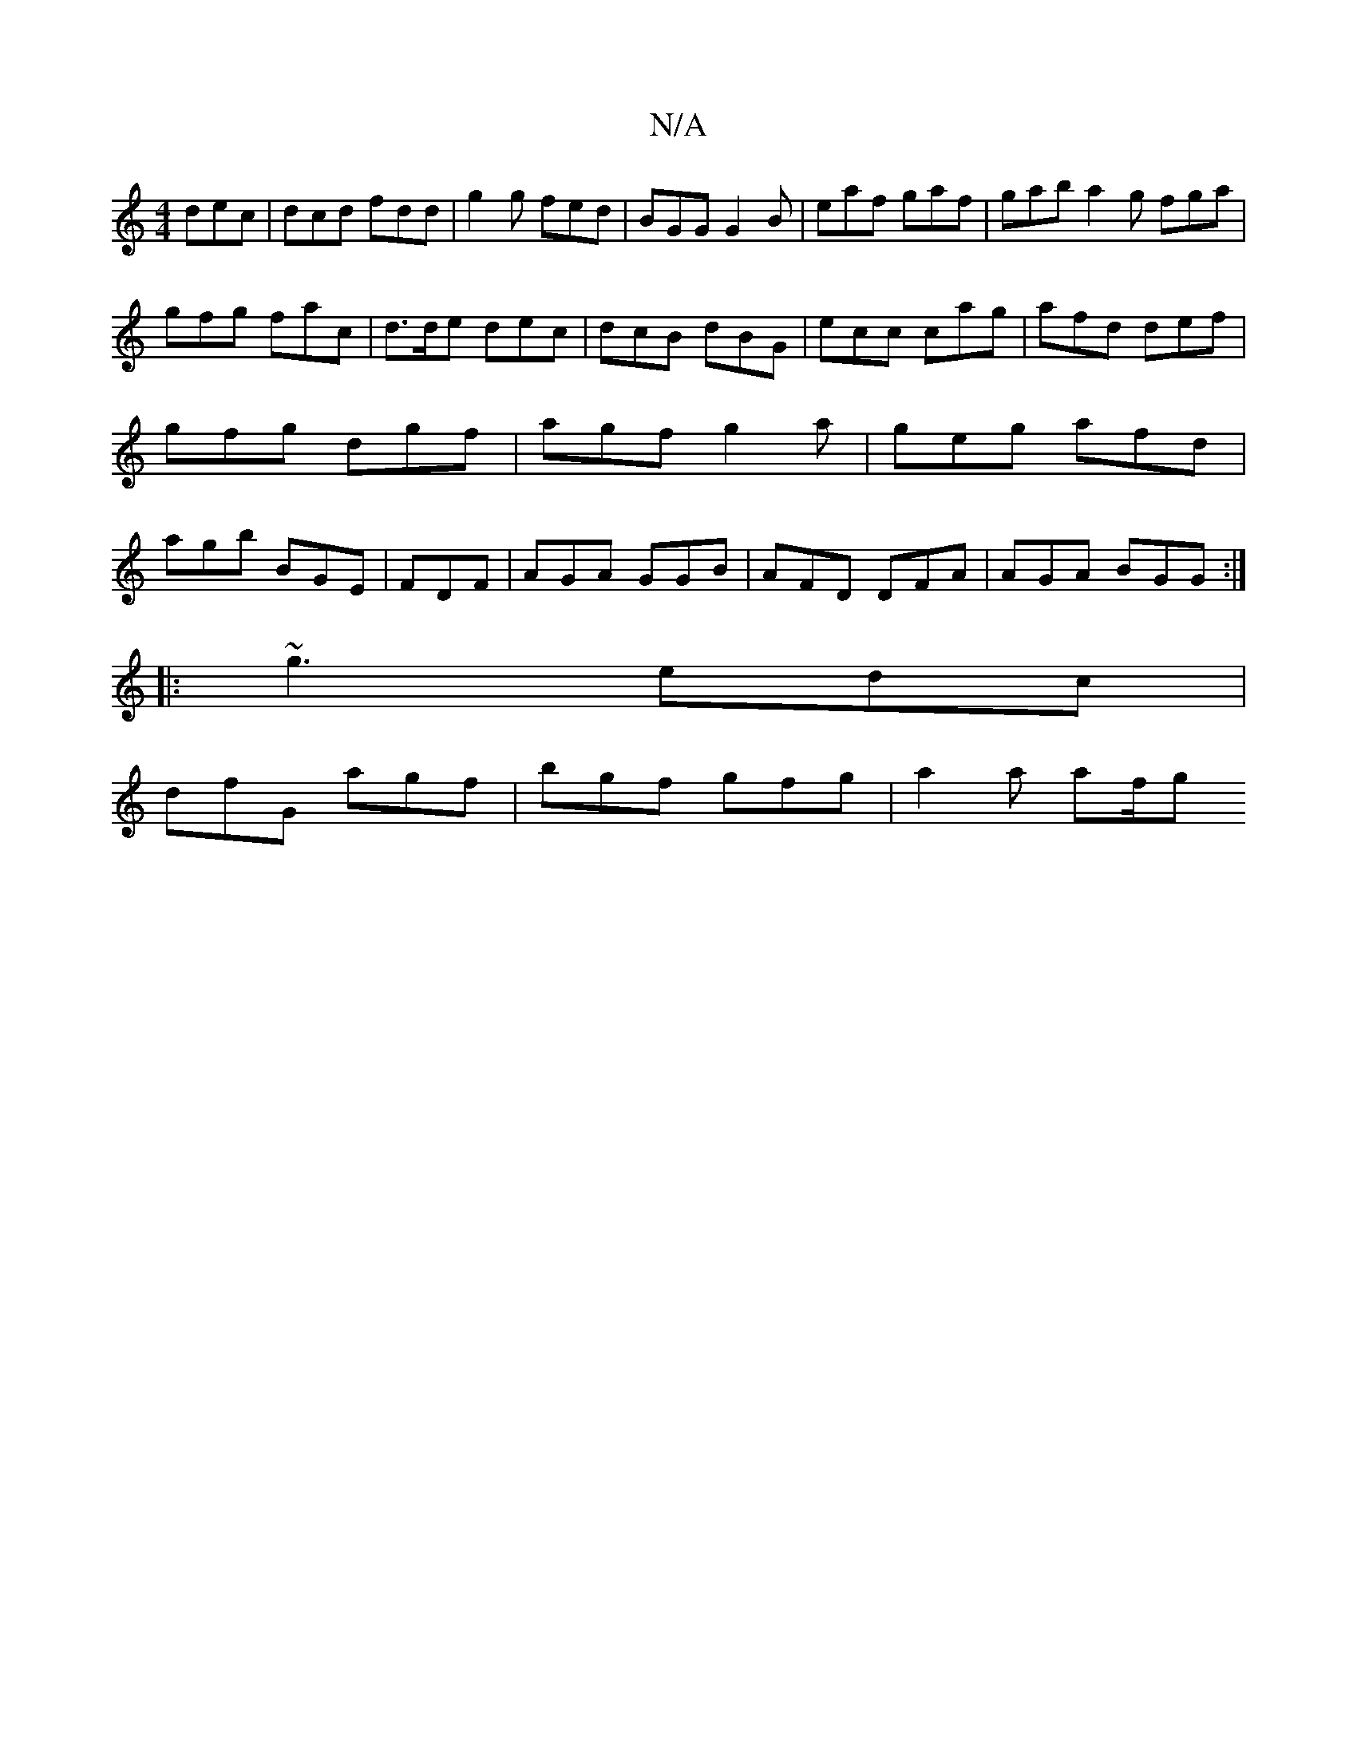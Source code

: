 X:1
T:N/A
M:4/4
R:N/A
K:Cmajor
 dec|dcd fdd|g2g fed|BGG G2B|eaf gaf | gab a2 g fga | gfg fac | d>de dec |dcB dBG|ecc cag|afd def|gfg dgf|agf g2a|geg afd|agb BGE|FDF|AGA GGB|AFD DFA|AGA BGG:|
|: ~g3 edc |
dfG agf |bgf gfg | a2a af/g